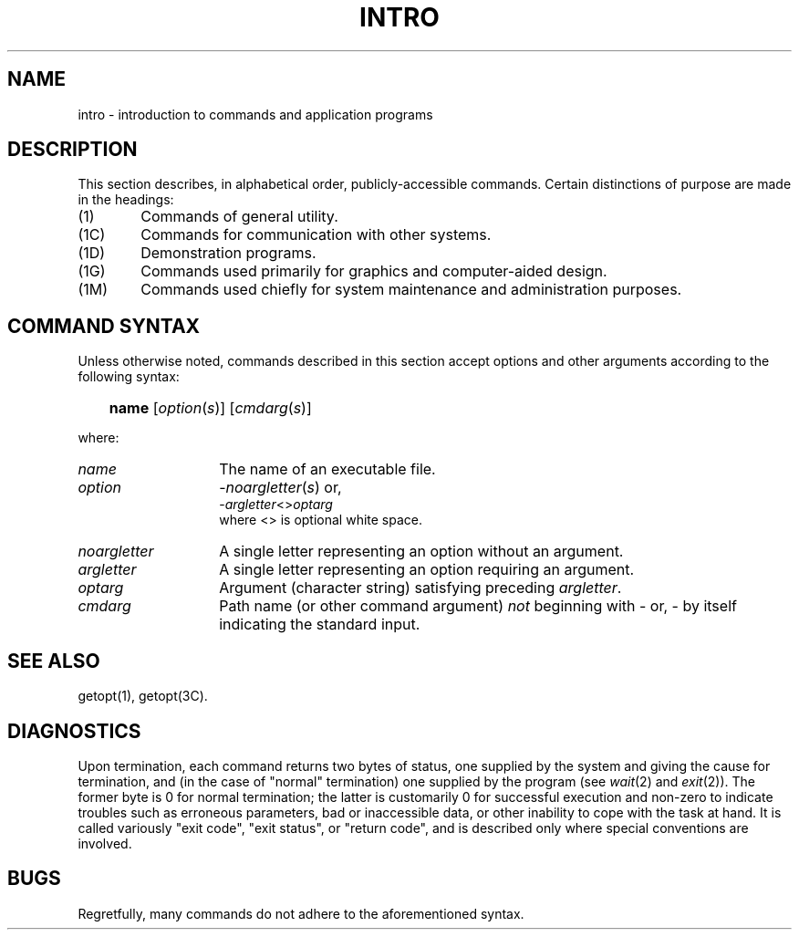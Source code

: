 '\"macro stdmacro
.TH INTRO 1
.SH NAME
intro \- introduction to commands and application programs
.SH DESCRIPTION
This section describes, in alphabetical order, publicly\-accessible commands.
Certain distinctions of purpose are made in the headings:
.TP "\w'(1C)\ \ 'u"
(1)
Commands of general utility.
.PD 0
.TP
(1C)
Commands for communication with other systems.
.TP
(1D)
Demonstration programs.
.TP
(1G)
Commands used primarily for graphics and computer-aided design.
.TP
(1M)
Commands used chiefly for system maintenance
and administration purposes.
.PD
.SH COMMAND SYNTAX
Unless otherwise noted, commands described in this section accept options and
other arguments according to the following syntax:
.IP "" .3i
.B name
.RI [ option ( s )]
.RI [ cmdarg ( s )]
.PP
where:
.TP "\w'\f2noargletter\f1\ \ \ 'u"
.I name
The name of an executable file.
.TP
.I option\^
.RI \- noargletter\| (\| s \|)     
or,
.br
.RI \- argletter\^ <>\^ optarg
.br
where <> is optional white space.
.TP
.I noargletter
A single letter representing an option without an argument.
.TP
.I argletter
A single letter representing an option requiring an argument.
.TP
.I optarg
Argument (character string) satisfying preceding
.IR argletter .
.TP
.I cmdarg
Path name (or other command argument)
.I not\^
beginning with \- or, \-
by itself indicating the standard input.
.SH SEE ALSO
getopt(1), getopt(3C).
.SH DIAGNOSTICS
Upon termination, each command returns two bytes of status,
one supplied by the system and giving the cause for
termination, and (in the case of "normal" termination)
one supplied by the program
(see
.IR wait\^ (2)
and
.IR exit\^ (2)).
The former byte is 0 for normal termination; the latter
is customarily 0 for successful execution and non-zero
to indicate troubles such as erroneous parameters, bad or inaccessible data,
or other inability to cope with the task at hand.
It is called variously "exit code", "exit status", or
"return code", and is described only where special
conventions are involved.
.SH BUGS
Regretfully, many commands do not adhere to the aforementioned syntax.
.\"	@(#)intro.1	5.1 of 11/8/83
